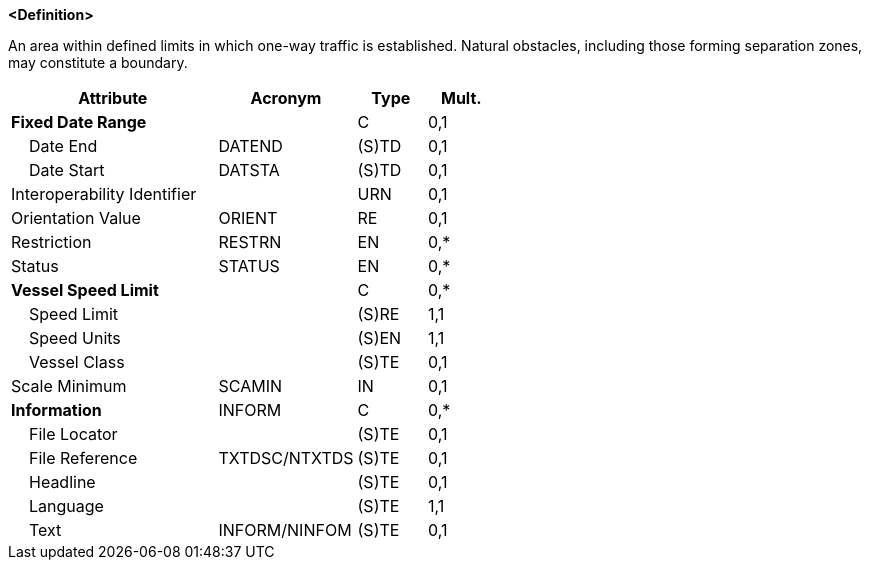 **<Definition>**

An area within defined limits in which one-way traffic is established. Natural obstacles, including those forming separation zones, may constitute a boundary.

[cols="3,2,1,1", options="header"]
|===
|Attribute |Acronym |Type |Mult.

|**Fixed Date Range**||C|0,1
|    Date End|DATEND|(S)TD|0,1
|    Date Start|DATSTA|(S)TD|0,1
|Interoperability Identifier||URN|0,1
|Orientation Value|ORIENT|RE|0,1
|Restriction|RESTRN|EN|0,*
|Status|STATUS|EN|0,*
|**Vessel Speed Limit**||C|0,*
|    Speed Limit||(S)RE|1,1
|    Speed Units||(S)EN|1,1
|    Vessel Class||(S)TE|0,1
|Scale Minimum|SCAMIN|IN|0,1
|**Information**|INFORM|C|0,*
|    File Locator||(S)TE|0,1
|    File Reference|TXTDSC/NTXTDS|(S)TE|0,1
|    Headline||(S)TE|0,1
|    Language||(S)TE|1,1
|    Text|INFORM/NINFOM|(S)TE|0,1
|===

// include::../features_rules/TrafficSeparationSchemeLanePart_rules.adoc[tag=TrafficSeparationSchemeLanePart]
